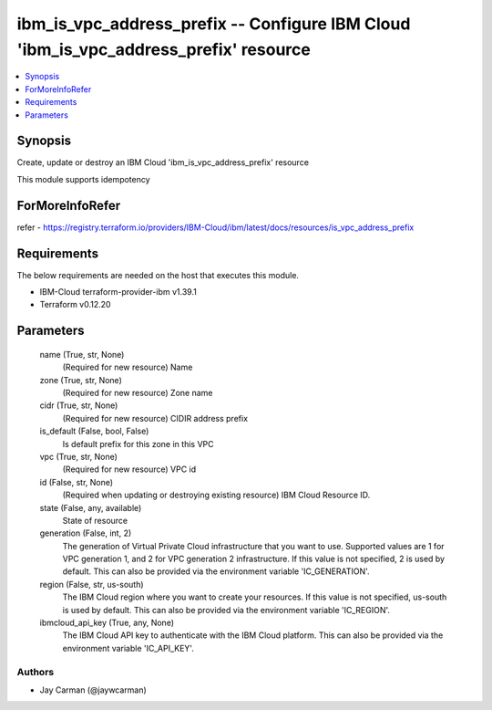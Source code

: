 
ibm_is_vpc_address_prefix -- Configure IBM Cloud 'ibm_is_vpc_address_prefix' resource
=====================================================================================

.. contents::
   :local:
   :depth: 1


Synopsis
--------

Create, update or destroy an IBM Cloud 'ibm_is_vpc_address_prefix' resource

This module supports idempotency


ForMoreInfoRefer
----------------
refer - https://registry.terraform.io/providers/IBM-Cloud/ibm/latest/docs/resources/is_vpc_address_prefix

Requirements
------------
The below requirements are needed on the host that executes this module.

- IBM-Cloud terraform-provider-ibm v1.39.1
- Terraform v0.12.20



Parameters
----------

  name (True, str, None)
    (Required for new resource) Name


  zone (True, str, None)
    (Required for new resource) Zone name


  cidr (True, str, None)
    (Required for new resource) CIDIR address prefix


  is_default (False, bool, False)
    Is default prefix for this zone in this VPC


  vpc (True, str, None)
    (Required for new resource) VPC id


  id (False, str, None)
    (Required when updating or destroying existing resource) IBM Cloud Resource ID.


  state (False, any, available)
    State of resource


  generation (False, int, 2)
    The generation of Virtual Private Cloud infrastructure that you want to use. Supported values are 1 for VPC generation 1, and 2 for VPC generation 2 infrastructure. If this value is not specified, 2 is used by default. This can also be provided via the environment variable 'IC_GENERATION'.


  region (False, str, us-south)
    The IBM Cloud region where you want to create your resources. If this value is not specified, us-south is used by default. This can also be provided via the environment variable 'IC_REGION'.


  ibmcloud_api_key (True, any, None)
    The IBM Cloud API key to authenticate with the IBM Cloud platform. This can also be provided via the environment variable 'IC_API_KEY'.













Authors
~~~~~~~

- Jay Carman (@jaywcarman)

